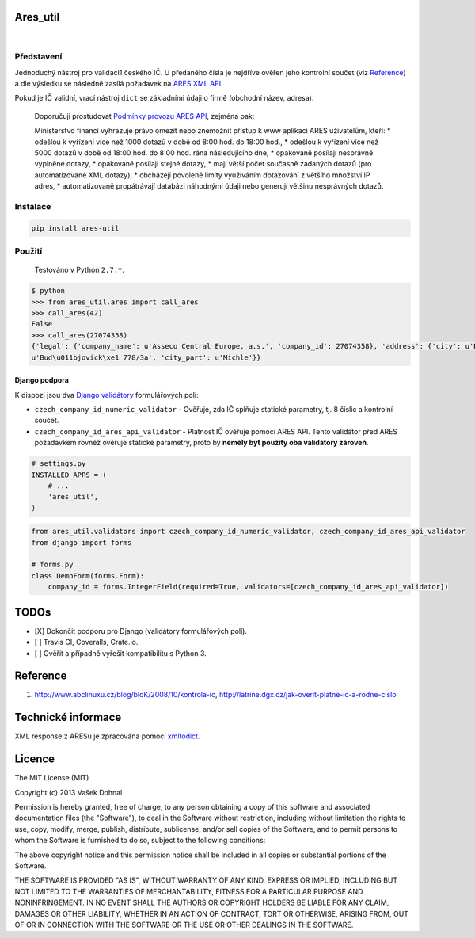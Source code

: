 Ares\_util
==========

|Travis CI Badge|   |Coverage Status|

Představení
-----------

Jednoduchý nástroj pro validaci1 českého IČ. U předaného čísla je
nejdříve ověřen jeho kontrolní součet (viz
`Reference <https://github.com/illagrenan/ares_util/master/README.md#reference>`__)
a dle výsledku se následně zasílá požadavek na `ARES XML
API <http://wwwinfo.mfcr.cz/ares/ares_xml.html.cz>`__.

Pokud je IČ validní, vrací nástroj ``dict`` se základními údaji o firmě
(obchodní název, adresa).

    Doporučuji prostudovat `Podmínky provozu ARES
    API <http://wwwinfo.mfcr.cz/ares/ares_podminky.html.cz>`__, zejména
    pak:

    Ministerstvo financí vyhrazuje právo omezit nebo znemožnit přístup k
    www aplikaci ARES uživatelům, kteří: \* odešlou k vyřízení více než
    1000 dotazů v době od 8:00 hod. do 18:00 hod., \* odešlou k vyřízení
    více než 5000 dotazů v době od 18:00 hod. do 8:00 hod. rána
    následujícího dne, \* opakovaně posílají nesprávně vyplněné dotazy,
    \* opakovaně posílají stejné dotazy, \* mají větší počet současně
    zadaných dotazů (pro automatizované XML dotazy), \* obcházejí
    povolené limity využíváním dotazování z většího množství IP adres,
    \* automatizovaně propátrávají databázi náhodnými údaji nebo
    generují většinu nesprávných dotazů.

Instalace
---------

.. code:: shell

    pip install ares-util

Použití
-------

    Testováno v Python ``2.7.*``.

.. code:: shell

    $ python
    >>> from ares_util.ares import call_ares
    >>> call_ares(42)
    False
    >>> call_ares(27074358)
    {'legal': {'company_name': u'Asseco Central Europe, a.s.', 'company_id': 27074358}, 'address': {'city': u'Praha', 'region': u'Hlavn\xed m\u011bsto Praha', 'street':
    u'Bud\u011bjovick\xe1 778/3a', 'city_part': u'Michle'}}

Django podpora
~~~~~~~~~~~~~~

K dispozi jsou dva `Django
validátory <https://docs.djangoproject.com/en/1.6/ref/validators/>`__
formulářových polí:

-  ``czech_company_id_numeric_validator`` - Ověřuje, zda IČ splňuje
   statické parametry, tj. 8 číslic a kontrolní součet.
-  ``czech_company_id_ares_api_validator`` - Platnost IČ ověřuje pomocí
   ARES API. Tento validátor před ARES požadavkem rovněž ověřuje
   statické parametry, proto by **neměly být použity oba validátory
   zároveň**.

.. code:: python

    # settings.py
    INSTALLED_APPS = (
        # ...
        'ares_util',
    )

.. code:: python

    from ares_util.validators import czech_company_id_numeric_validator, czech_company_id_ares_api_validator
    from django import forms

    # forms.py
    class DemoForm(forms.Form):
        company_id = forms.IntegerField(required=True, validators=[czech_company_id_ares_api_validator])

TODOs
=====

-  [X] Dokončit podporu pro Django (validátory formulářových polí).
-  [ ] Travis CI, Coveralls, Crate.io.
-  [ ] Ověřit a případně vyřešit kompatibilitu s Python 3.

Reference
=========

1. http://www.abclinuxu.cz/blog/bloK/2008/10/kontrola-ic,
   http://latrine.dgx.cz/jak-overit-platne-ic-a-rodne-cislo

Technické informace
===================

XML response z ARESu je zpracována pomocí
`xmltodict <https://github.com/martinblech/xmltodict>`__.

Licence
=======

The MIT License (MIT)

Copyright (c) 2013 Vašek Dohnal

Permission is hereby granted, free of charge, to any person obtaining a
copy of this software and associated documentation files (the
"Software"), to deal in the Software without restriction, including
without limitation the rights to use, copy, modify, merge, publish,
distribute, sublicense, and/or sell copies of the Software, and to
permit persons to whom the Software is furnished to do so, subject to
the following conditions:

The above copyright notice and this permission notice shall be included
in all copies or substantial portions of the Software.

THE SOFTWARE IS PROVIDED "AS IS", WITHOUT WARRANTY OF ANY KIND, EXPRESS
OR IMPLIED, INCLUDING BUT NOT LIMITED TO THE WARRANTIES OF
MERCHANTABILITY, FITNESS FOR A PARTICULAR PURPOSE AND NONINFRINGEMENT.
IN NO EVENT SHALL THE AUTHORS OR COPYRIGHT HOLDERS BE LIABLE FOR ANY
CLAIM, DAMAGES OR OTHER LIABILITY, WHETHER IN AN ACTION OF CONTRACT,
TORT OR OTHERWISE, ARISING FROM, OUT OF OR IN CONNECTION WITH THE
SOFTWARE OR THE USE OR OTHER DEALINGS IN THE SOFTWARE.

.. |Travis CI Badge| image:: https://api.travis-ci.org/illagrenan/ares_util.png
   :target: https://travis-ci.org/illagrenan/ares_util
.. |Coverage Status| image:: https://coveralls.io/repos/illagrenan/ares_util/badge.png
   :target: https://coveralls.io/r/illagrenan/ares_util
